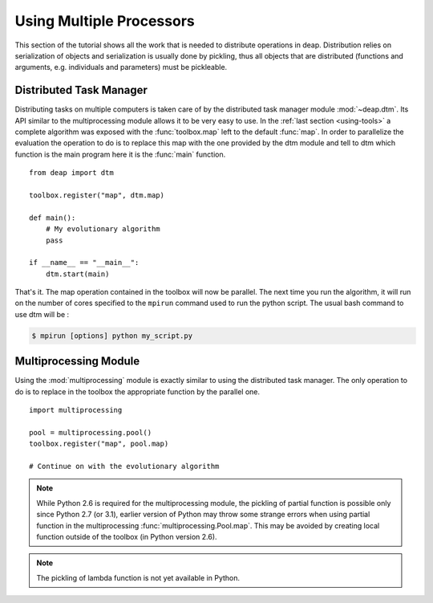 Using Multiple Processors
=========================

This section of the tutorial shows all the work that is needed to
distribute operations in deap. Distribution relies on serialization of objects
and serialization is usually done by pickling, thus all objects that are
distributed (functions and arguments, e.g. individuals and parameters) must be
pickleable.

Distributed Task Manager
------------------------
Distributing tasks on multiple computers is taken care of by the distributed
task manager module :mod:`~deap.dtm`. Its API similar to the multiprocessing
module allows it to be very easy to use. In the :ref:`last section
<using-tools>` a complete algorithm was exposed with the :func:`toolbox.map`
left to the default :func:`map`. In order to parallelize the evaluation the
operation to do is to replace this map with the one provided by the dtm module
and tell to dtm which function is the main program here it is the :func:`main`
function.
::

	from deap import dtm
	
	toolbox.register("map", dtm.map)
	
	def main():
	    # My evolutionary algorithm
	    pass
	
	if __name__ == "__main__":
	    dtm.start(main)

That's it. The map operation contained in the toolbox will now be parallel.
The next time you run the algorithm, it will run on the number of cores
specified to the ``mpirun`` command used to run the python script. The usual
bash command to use dtm will be :

.. code-block:: bash

	$ mpirun [options] python my_script.py

Multiprocessing Module
----------------------
Using the :mod:`multiprocessing` module is exactly similar to using the distributed task manager. The only operation to do is to replace in the toolbox the appropriate function by the parallel one.
::

	import multiprocessing
	
	pool = multiprocessing.pool()
	toolbox.register("map", pool.map)
	
	# Continue on with the evolutionary algorithm


.. note::
   While Python 2.6 is required for the multiprocessing module, the pickling
   of partial function is possible only since Python 2.7 (or 3.1), earlier
   version of Python may throw some strange errors when using partial function
   in the multiprocessing :func:`multiprocessing.Pool.map`. This may be
   avoided by creating local function outside of the toolbox (in Python
   version 2.6).

.. note::
   The pickling of lambda function is not yet available in Python.


.. Parallel Evaluation
.. -------------------
.. The multiprocessing example shows how to use the :mod:`multiprocessing` module
.. in order to enhance the computing power during the evaluations. First the
.. toolbox contains a method named :func:`~deap.map`, this method has the same
.. function as the built-in :func:`map` function. In order to use the
.. multiprocessing module into the built-in :mod:`~deap.algorithms`, the only
.. thing to do is to replace the map operation by a parallel one. Then the
.. difference between the `Multiprocessing One Max Example
.. <http://deap.googlecode.com/hg/examples/mpga_onemax.py>`_ and the `Regular One
.. Max Example <http://deap.googlecode.com/hg/examples/ga_onemax.py>`_ is the
.. addition of these two lines 
.. ::
.. 
..    # Process Pool of 4 workers
..    pool = multiprocessing.Pool(processes=4)
..    tools.register("map", pool.map)
.. 
.. Parallel Variation
.. ------------------
.. 
.. The paralellization of the variation operators is not directly supported in
.. the algorithms, although it is still possible. What one needs is to create its
.. own algorithm (from one in the algorithm module for example) and change the
.. desired lines in order to use the :meth:`~deap.toolbox.map` method from the
.. toolbox. This may be achieved for example, for the crossover operation from
.. the :func:`~deap.algorithms.eaSimple` algorithm by replacing the crossover part
.. of the algorithms by 
.. ::
..     
..     parents1 = list()
..     parents2 = list()
..     to_replace = list()
..     for i in range(1, len(offsprings), 2):
..         if random.random() < cxpb:
..             parents1.append(offsprings[i - 1])
..             parents2.append(offsprings[i])
..             to_replace.append(i - 1)
..             to_replace.append(i)
..     
..     children = tools.map(tools.mate, (parents1, parents2))
..     
..     for i, child in zip(to_replace, children):
..         del child.fitness.values
..         offsprings[i] = child
.. 
.. Since the multiprocessing map does take a single iterable we must
.. bundle/unbundle the parents, respectively by creating a tuple in the
.. :func:`tools.map` function of the preceding code example and the following
.. decorator on the crossover function.
.. ::
.. 
..     def unbundle(func):
..         def wrapUnbundle(bundled):
..             return func(*bundled)
..         return wrapUnbundle
..     
..     tools.decorate("mate", unbundle)
